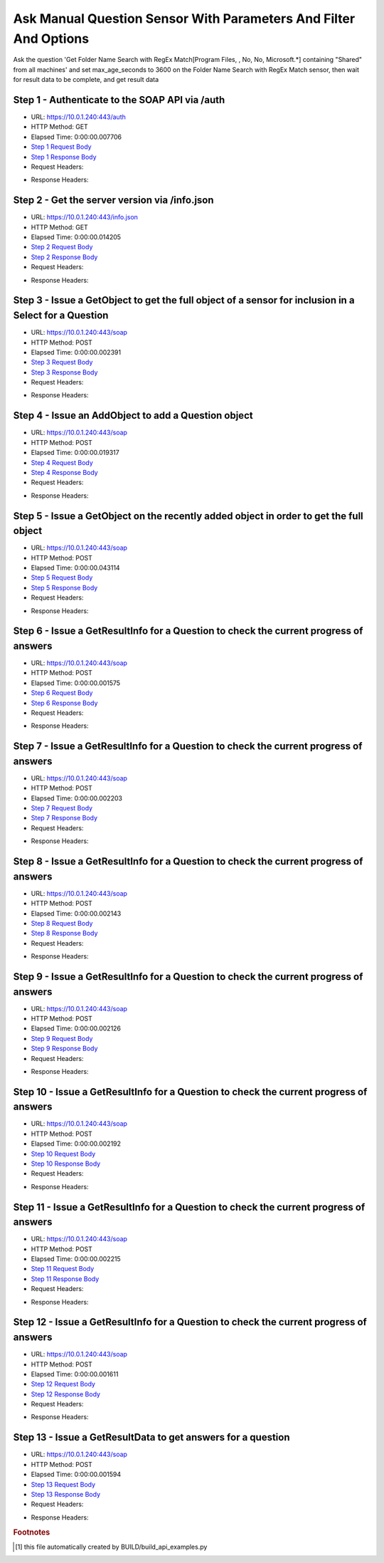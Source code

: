 
Ask Manual Question Sensor With Parameters And Filter And Options
==========================================================================================

Ask the question 'Get Folder Name Search with RegEx Match[Program Files, , No, No, Microsoft.*] containing "Shared" from all machines' and set max_age_seconds to 3600 on the Folder Name Search with RegEx Match sensor, then wait for result data to be complete, and get result data


Step 1 - Authenticate to the SOAP API via /auth
------------------------------------------------------------------------------------------------------------------------------------------------------------------------------------------------------------------------------------------------------------------------------------------------------------------------------------------------------------------------------------------------------------

* URL: https://10.0.1.240:443/auth
* HTTP Method: GET
* Elapsed Time: 0:00:00.007706
* `Step 1 Request Body <../_static/soap_outputs/ask_manual_question_sensor_with_parameters_and_filter_and_options_step_1_request.txt>`_
* `Step 1 Response Body <../_static/soap_outputs/ask_manual_question_sensor_with_parameters_and_filter_and_options_step_1_response.txt>`_

* Request Headers:

.. code-block:: json
    :linenos:

    
    {
      "Accept": "*/*", 
      "Accept-Encoding": "gzip, deflate", 
      "Connection": "keep-alive", 
      "User-Agent": "python-requests/2.6.0 CPython/2.7.10 Darwin/14.5.0", 
      "password": "VGFuaXVtMjAxNSE=", 
      "username": "QWRtaW5pc3RyYXRvcg=="
    }

* Response Headers:

.. code-block:: json
    :linenos:

    
    {
      "connection": "keep-alive", 
      "content-length": "135", 
      "content-type": "text/plain; charset=us-ascii"
    }


Step 2 - Get the server version via /info.json
------------------------------------------------------------------------------------------------------------------------------------------------------------------------------------------------------------------------------------------------------------------------------------------------------------------------------------------------------------------------------------------------------------

* URL: https://10.0.1.240:443/info.json
* HTTP Method: GET
* Elapsed Time: 0:00:00.014205
* `Step 2 Request Body <../_static/soap_outputs/ask_manual_question_sensor_with_parameters_and_filter_and_options_step_2_request.txt>`_
* `Step 2 Response Body <../_static/soap_outputs/ask_manual_question_sensor_with_parameters_and_filter_and_options_step_2_response.json>`_

* Request Headers:

.. code-block:: json
    :linenos:

    
    {
      "Accept": "*/*", 
      "Accept-Encoding": "gzip, deflate", 
      "Connection": "keep-alive", 
      "User-Agent": "python-requests/2.6.0 CPython/2.7.10 Darwin/14.5.0", 
      "session": "1-6995-5602dcc91eee5e83246cd8affc00dae46fea49c258488a5456894e0bc6f91aac05fb2d73881976faf223cd41ee90b17e59c4cee7d20bc7f3a5740dd307cd6393"
    }

* Response Headers:

.. code-block:: json
    :linenos:

    
    {
      "connection": "keep-alive", 
      "content-length": "88017", 
      "content-type": "application/json"
    }


Step 3 - Issue a GetObject to get the full object of a sensor for inclusion in a Select for a Question
------------------------------------------------------------------------------------------------------------------------------------------------------------------------------------------------------------------------------------------------------------------------------------------------------------------------------------------------------------------------------------------------------------

* URL: https://10.0.1.240:443/soap
* HTTP Method: POST
* Elapsed Time: 0:00:00.002391
* `Step 3 Request Body <../_static/soap_outputs/ask_manual_question_sensor_with_parameters_and_filter_and_options_step_3_request.xml>`_
* `Step 3 Response Body <../_static/soap_outputs/ask_manual_question_sensor_with_parameters_and_filter_and_options_step_3_response.xml>`_

* Request Headers:

.. code-block:: json
    :linenos:

    
    {
      "Accept": "*/*", 
      "Accept-Encoding": "gzip", 
      "Connection": "keep-alive", 
      "Content-Length": "587", 
      "Content-Type": "text/xml; charset=utf-8", 
      "User-Agent": "python-requests/2.6.0 CPython/2.7.10 Darwin/14.5.0", 
      "session": "1-6995-5602dcc91eee5e83246cd8affc00dae46fea49c258488a5456894e0bc6f91aac05fb2d73881976faf223cd41ee90b17e59c4cee7d20bc7f3a5740dd307cd6393"
    }

* Response Headers:

.. code-block:: json
    :linenos:

    
    {
      "connection": "keep-alive", 
      "content-encoding": "gzip", 
      "content-type": "text/xml;charset=UTF-8", 
      "transfer-encoding": "chunked"
    }


Step 4 - Issue an AddObject to add a Question object
------------------------------------------------------------------------------------------------------------------------------------------------------------------------------------------------------------------------------------------------------------------------------------------------------------------------------------------------------------------------------------------------------------

* URL: https://10.0.1.240:443/soap
* HTTP Method: POST
* Elapsed Time: 0:00:00.019317
* `Step 4 Request Body <../_static/soap_outputs/ask_manual_question_sensor_with_parameters_and_filter_and_options_step_4_request.xml>`_
* `Step 4 Response Body <../_static/soap_outputs/ask_manual_question_sensor_with_parameters_and_filter_and_options_step_4_response.xml>`_

* Request Headers:

.. code-block:: json
    :linenos:

    
    {
      "Accept": "*/*", 
      "Accept-Encoding": "gzip", 
      "Connection": "keep-alive", 
      "Content-Length": "1120", 
      "Content-Type": "text/xml; charset=utf-8", 
      "User-Agent": "python-requests/2.6.0 CPython/2.7.10 Darwin/14.5.0", 
      "session": "1-6995-5602dcc91eee5e83246cd8affc00dae46fea49c258488a5456894e0bc6f91aac05fb2d73881976faf223cd41ee90b17e59c4cee7d20bc7f3a5740dd307cd6393"
    }

* Response Headers:

.. code-block:: json
    :linenos:

    
    {
      "connection": "keep-alive", 
      "content-length": "769", 
      "content-type": "text/xml;charset=UTF-8"
    }


Step 5 - Issue a GetObject on the recently added object in order to get the full object
------------------------------------------------------------------------------------------------------------------------------------------------------------------------------------------------------------------------------------------------------------------------------------------------------------------------------------------------------------------------------------------------------------

* URL: https://10.0.1.240:443/soap
* HTTP Method: POST
* Elapsed Time: 0:00:00.043114
* `Step 5 Request Body <../_static/soap_outputs/ask_manual_question_sensor_with_parameters_and_filter_and_options_step_5_request.xml>`_
* `Step 5 Response Body <../_static/soap_outputs/ask_manual_question_sensor_with_parameters_and_filter_and_options_step_5_response.xml>`_

* Request Headers:

.. code-block:: json
    :linenos:

    
    {
      "Accept": "*/*", 
      "Accept-Encoding": "gzip", 
      "Connection": "keep-alive", 
      "Content-Length": "494", 
      "Content-Type": "text/xml; charset=utf-8", 
      "User-Agent": "python-requests/2.6.0 CPython/2.7.10 Darwin/14.5.0", 
      "session": "1-6995-5602dcc91eee5e83246cd8affc00dae46fea49c258488a5456894e0bc6f91aac05fb2d73881976faf223cd41ee90b17e59c4cee7d20bc7f3a5740dd307cd6393"
    }

* Response Headers:

.. code-block:: json
    :linenos:

    
    {
      "connection": "keep-alive", 
      "content-encoding": "gzip", 
      "content-type": "text/xml;charset=UTF-8", 
      "transfer-encoding": "chunked"
    }


Step 6 - Issue a GetResultInfo for a Question to check the current progress of answers
------------------------------------------------------------------------------------------------------------------------------------------------------------------------------------------------------------------------------------------------------------------------------------------------------------------------------------------------------------------------------------------------------------

* URL: https://10.0.1.240:443/soap
* HTTP Method: POST
* Elapsed Time: 0:00:00.001575
* `Step 6 Request Body <../_static/soap_outputs/ask_manual_question_sensor_with_parameters_and_filter_and_options_step_6_request.xml>`_
* `Step 6 Response Body <../_static/soap_outputs/ask_manual_question_sensor_with_parameters_and_filter_and_options_step_6_response.xml>`_

* Request Headers:

.. code-block:: json
    :linenos:

    
    {
      "Accept": "*/*", 
      "Accept-Encoding": "gzip", 
      "Connection": "keep-alive", 
      "Content-Length": "498", 
      "Content-Type": "text/xml; charset=utf-8", 
      "User-Agent": "python-requests/2.6.0 CPython/2.7.10 Darwin/14.5.0", 
      "session": "1-6995-5602dcc91eee5e83246cd8affc00dae46fea49c258488a5456894e0bc6f91aac05fb2d73881976faf223cd41ee90b17e59c4cee7d20bc7f3a5740dd307cd6393"
    }

* Response Headers:

.. code-block:: json
    :linenos:

    
    {
      "connection": "keep-alive", 
      "content-encoding": "gzip", 
      "content-type": "text/xml;charset=UTF-8", 
      "transfer-encoding": "chunked"
    }


Step 7 - Issue a GetResultInfo for a Question to check the current progress of answers
------------------------------------------------------------------------------------------------------------------------------------------------------------------------------------------------------------------------------------------------------------------------------------------------------------------------------------------------------------------------------------------------------------

* URL: https://10.0.1.240:443/soap
* HTTP Method: POST
* Elapsed Time: 0:00:00.002203
* `Step 7 Request Body <../_static/soap_outputs/ask_manual_question_sensor_with_parameters_and_filter_and_options_step_7_request.xml>`_
* `Step 7 Response Body <../_static/soap_outputs/ask_manual_question_sensor_with_parameters_and_filter_and_options_step_7_response.xml>`_

* Request Headers:

.. code-block:: json
    :linenos:

    
    {
      "Accept": "*/*", 
      "Accept-Encoding": "gzip", 
      "Connection": "keep-alive", 
      "Content-Length": "498", 
      "Content-Type": "text/xml; charset=utf-8", 
      "User-Agent": "python-requests/2.6.0 CPython/2.7.10 Darwin/14.5.0", 
      "session": "1-6995-5602dcc91eee5e83246cd8affc00dae46fea49c258488a5456894e0bc6f91aac05fb2d73881976faf223cd41ee90b17e59c4cee7d20bc7f3a5740dd307cd6393"
    }

* Response Headers:

.. code-block:: json
    :linenos:

    
    {
      "connection": "keep-alive", 
      "content-encoding": "gzip", 
      "content-type": "text/xml;charset=UTF-8", 
      "transfer-encoding": "chunked"
    }


Step 8 - Issue a GetResultInfo for a Question to check the current progress of answers
------------------------------------------------------------------------------------------------------------------------------------------------------------------------------------------------------------------------------------------------------------------------------------------------------------------------------------------------------------------------------------------------------------

* URL: https://10.0.1.240:443/soap
* HTTP Method: POST
* Elapsed Time: 0:00:00.002143
* `Step 8 Request Body <../_static/soap_outputs/ask_manual_question_sensor_with_parameters_and_filter_and_options_step_8_request.xml>`_
* `Step 8 Response Body <../_static/soap_outputs/ask_manual_question_sensor_with_parameters_and_filter_and_options_step_8_response.xml>`_

* Request Headers:

.. code-block:: json
    :linenos:

    
    {
      "Accept": "*/*", 
      "Accept-Encoding": "gzip", 
      "Connection": "keep-alive", 
      "Content-Length": "498", 
      "Content-Type": "text/xml; charset=utf-8", 
      "User-Agent": "python-requests/2.6.0 CPython/2.7.10 Darwin/14.5.0", 
      "session": "1-6995-5602dcc91eee5e83246cd8affc00dae46fea49c258488a5456894e0bc6f91aac05fb2d73881976faf223cd41ee90b17e59c4cee7d20bc7f3a5740dd307cd6393"
    }

* Response Headers:

.. code-block:: json
    :linenos:

    
    {
      "connection": "keep-alive", 
      "content-encoding": "gzip", 
      "content-type": "text/xml;charset=UTF-8", 
      "transfer-encoding": "chunked"
    }


Step 9 - Issue a GetResultInfo for a Question to check the current progress of answers
------------------------------------------------------------------------------------------------------------------------------------------------------------------------------------------------------------------------------------------------------------------------------------------------------------------------------------------------------------------------------------------------------------

* URL: https://10.0.1.240:443/soap
* HTTP Method: POST
* Elapsed Time: 0:00:00.002126
* `Step 9 Request Body <../_static/soap_outputs/ask_manual_question_sensor_with_parameters_and_filter_and_options_step_9_request.xml>`_
* `Step 9 Response Body <../_static/soap_outputs/ask_manual_question_sensor_with_parameters_and_filter_and_options_step_9_response.xml>`_

* Request Headers:

.. code-block:: json
    :linenos:

    
    {
      "Accept": "*/*", 
      "Accept-Encoding": "gzip", 
      "Connection": "keep-alive", 
      "Content-Length": "498", 
      "Content-Type": "text/xml; charset=utf-8", 
      "User-Agent": "python-requests/2.6.0 CPython/2.7.10 Darwin/14.5.0", 
      "session": "1-6995-5602dcc91eee5e83246cd8affc00dae46fea49c258488a5456894e0bc6f91aac05fb2d73881976faf223cd41ee90b17e59c4cee7d20bc7f3a5740dd307cd6393"
    }

* Response Headers:

.. code-block:: json
    :linenos:

    
    {
      "connection": "keep-alive", 
      "content-encoding": "gzip", 
      "content-type": "text/xml;charset=UTF-8", 
      "transfer-encoding": "chunked"
    }


Step 10 - Issue a GetResultInfo for a Question to check the current progress of answers
------------------------------------------------------------------------------------------------------------------------------------------------------------------------------------------------------------------------------------------------------------------------------------------------------------------------------------------------------------------------------------------------------------

* URL: https://10.0.1.240:443/soap
* HTTP Method: POST
* Elapsed Time: 0:00:00.002192
* `Step 10 Request Body <../_static/soap_outputs/ask_manual_question_sensor_with_parameters_and_filter_and_options_step_10_request.xml>`_
* `Step 10 Response Body <../_static/soap_outputs/ask_manual_question_sensor_with_parameters_and_filter_and_options_step_10_response.xml>`_

* Request Headers:

.. code-block:: json
    :linenos:

    
    {
      "Accept": "*/*", 
      "Accept-Encoding": "gzip", 
      "Connection": "keep-alive", 
      "Content-Length": "498", 
      "Content-Type": "text/xml; charset=utf-8", 
      "User-Agent": "python-requests/2.6.0 CPython/2.7.10 Darwin/14.5.0", 
      "session": "1-6995-5602dcc91eee5e83246cd8affc00dae46fea49c258488a5456894e0bc6f91aac05fb2d73881976faf223cd41ee90b17e59c4cee7d20bc7f3a5740dd307cd6393"
    }

* Response Headers:

.. code-block:: json
    :linenos:

    
    {
      "connection": "keep-alive", 
      "content-encoding": "gzip", 
      "content-type": "text/xml;charset=UTF-8", 
      "transfer-encoding": "chunked"
    }


Step 11 - Issue a GetResultInfo for a Question to check the current progress of answers
------------------------------------------------------------------------------------------------------------------------------------------------------------------------------------------------------------------------------------------------------------------------------------------------------------------------------------------------------------------------------------------------------------

* URL: https://10.0.1.240:443/soap
* HTTP Method: POST
* Elapsed Time: 0:00:00.002215
* `Step 11 Request Body <../_static/soap_outputs/ask_manual_question_sensor_with_parameters_and_filter_and_options_step_11_request.xml>`_
* `Step 11 Response Body <../_static/soap_outputs/ask_manual_question_sensor_with_parameters_and_filter_and_options_step_11_response.xml>`_

* Request Headers:

.. code-block:: json
    :linenos:

    
    {
      "Accept": "*/*", 
      "Accept-Encoding": "gzip", 
      "Connection": "keep-alive", 
      "Content-Length": "498", 
      "Content-Type": "text/xml; charset=utf-8", 
      "User-Agent": "python-requests/2.6.0 CPython/2.7.10 Darwin/14.5.0", 
      "session": "1-6995-5602dcc91eee5e83246cd8affc00dae46fea49c258488a5456894e0bc6f91aac05fb2d73881976faf223cd41ee90b17e59c4cee7d20bc7f3a5740dd307cd6393"
    }

* Response Headers:

.. code-block:: json
    :linenos:

    
    {
      "connection": "keep-alive", 
      "content-encoding": "gzip", 
      "content-type": "text/xml;charset=UTF-8", 
      "transfer-encoding": "chunked"
    }


Step 12 - Issue a GetResultInfo for a Question to check the current progress of answers
------------------------------------------------------------------------------------------------------------------------------------------------------------------------------------------------------------------------------------------------------------------------------------------------------------------------------------------------------------------------------------------------------------

* URL: https://10.0.1.240:443/soap
* HTTP Method: POST
* Elapsed Time: 0:00:00.001611
* `Step 12 Request Body <../_static/soap_outputs/ask_manual_question_sensor_with_parameters_and_filter_and_options_step_12_request.xml>`_
* `Step 12 Response Body <../_static/soap_outputs/ask_manual_question_sensor_with_parameters_and_filter_and_options_step_12_response.xml>`_

* Request Headers:

.. code-block:: json
    :linenos:

    
    {
      "Accept": "*/*", 
      "Accept-Encoding": "gzip", 
      "Connection": "keep-alive", 
      "Content-Length": "498", 
      "Content-Type": "text/xml; charset=utf-8", 
      "User-Agent": "python-requests/2.6.0 CPython/2.7.10 Darwin/14.5.0", 
      "session": "1-6995-5602dcc91eee5e83246cd8affc00dae46fea49c258488a5456894e0bc6f91aac05fb2d73881976faf223cd41ee90b17e59c4cee7d20bc7f3a5740dd307cd6393"
    }

* Response Headers:

.. code-block:: json
    :linenos:

    
    {
      "connection": "keep-alive", 
      "content-encoding": "gzip", 
      "content-type": "text/xml;charset=UTF-8", 
      "transfer-encoding": "chunked"
    }


Step 13 - Issue a GetResultData to get answers for a question
------------------------------------------------------------------------------------------------------------------------------------------------------------------------------------------------------------------------------------------------------------------------------------------------------------------------------------------------------------------------------------------------------------

* URL: https://10.0.1.240:443/soap
* HTTP Method: POST
* Elapsed Time: 0:00:00.001594
* `Step 13 Request Body <../_static/soap_outputs/ask_manual_question_sensor_with_parameters_and_filter_and_options_step_13_request.xml>`_
* `Step 13 Response Body <../_static/soap_outputs/ask_manual_question_sensor_with_parameters_and_filter_and_options_step_13_response.xml>`_

* Request Headers:

.. code-block:: json
    :linenos:

    
    {
      "Accept": "*/*", 
      "Accept-Encoding": "gzip", 
      "Connection": "keep-alive", 
      "Content-Length": "526", 
      "Content-Type": "text/xml; charset=utf-8", 
      "User-Agent": "python-requests/2.6.0 CPython/2.7.10 Darwin/14.5.0", 
      "session": "1-6995-5602dcc91eee5e83246cd8affc00dae46fea49c258488a5456894e0bc6f91aac05fb2d73881976faf223cd41ee90b17e59c4cee7d20bc7f3a5740dd307cd6393"
    }

* Response Headers:

.. code-block:: json
    :linenos:

    
    {
      "connection": "keep-alive", 
      "content-encoding": "gzip", 
      "content-type": "text/xml;charset=UTF-8", 
      "transfer-encoding": "chunked"
    }


.. rubric:: Footnotes

.. [#] this file automatically created by BUILD/build_api_examples.py
